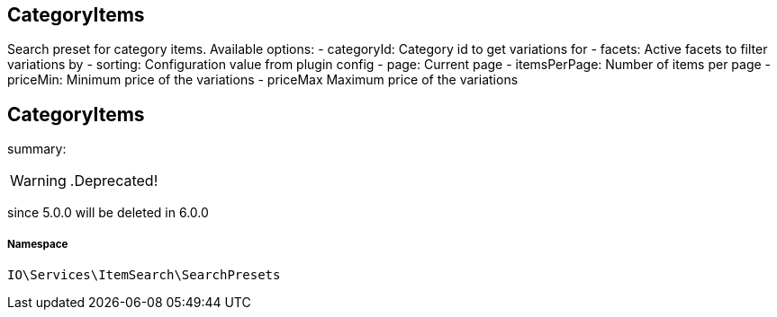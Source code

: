 :table-caption!:
:example-caption!:
:source-highlighter: prettify
:sectids!:

== CategoryItems

Search preset for category items.
Available options:
- categoryId:    Category id to get variations for
- facets:        Active facets to filter variations by
- sorting:       Configuration value from plugin config
- page:          Current page
- itemsPerPage:  Number of items per page
- priceMin:      Minimum price of the variations
- priceMax       Maximum price of the variations
[[io__categoryitems]]
== CategoryItems

summary: 


[WARNING]
    .Deprecated!     
====
    
since 5.0.0 will be deleted in 6.0.0
    
====


===== Namespace

`IO\Services\ItemSearch\SearchPresets`





